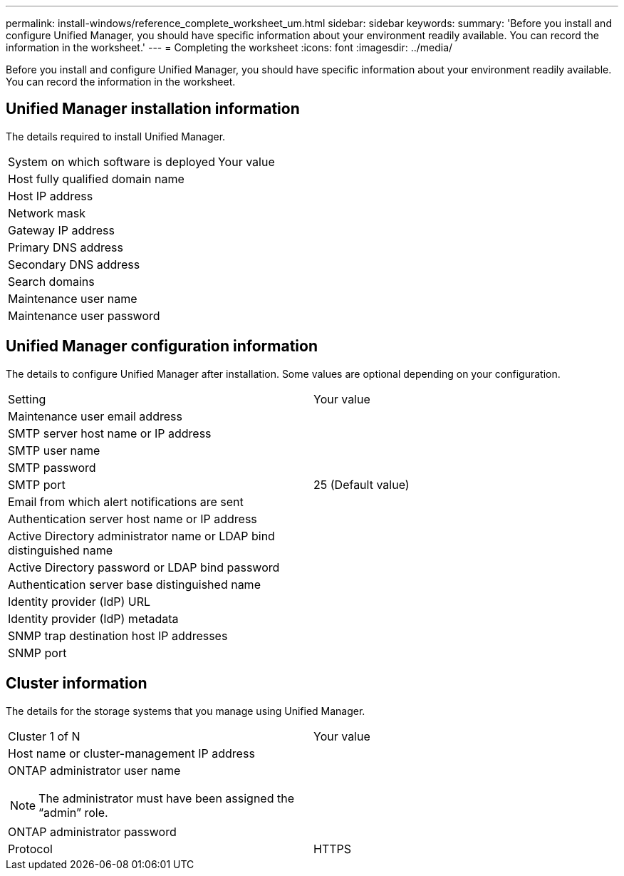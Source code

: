 ---
permalink: install-windows/reference_complete_worksheet_um.html
sidebar: sidebar
keywords: 
summary: 'Before you install and configure Unified Manager, you should have specific information about your environment readily available. You can record the information in the worksheet.'
---
= Completing the worksheet
:icons: font
:imagesdir: ../media/

[.lead]
Before you install and configure Unified Manager, you should have specific information about your environment readily available. You can record the information in the worksheet.

== Unified Manager installation information

The details required to install Unified Manager.

|===
| System on which software is deployed| Your value
a|
Host fully qualified domain name
a|
 
a|
Host IP address
a|
 
a|
Network mask
a|
 
a|
Gateway IP address
a|
 
a|
Primary DNS address
a|
 
a|
Secondary DNS address
a|
 
a|
Search domains
a|
 
a|
Maintenance user name
a|
 
a|
Maintenance user password
a|
 
|===

== Unified Manager configuration information

The details to configure Unified Manager after installation. Some values are optional depending on your configuration.

|===
| Setting| Your value
a|
Maintenance user email address
a|
 
a|
SMTP server host name or IP address
a|
 
a|
SMTP user name
a|
 
a|
SMTP password
a|
 
a|
SMTP port
a|
25 (Default value)
a|
Email from which alert notifications are sent
a|
 
a|
Authentication server host name or IP address
a|
 
a|
Active Directory administrator name or LDAP bind distinguished name

a|
 
a|
Active Directory password or LDAP bind password

a|
 
a|
Authentication server base distinguished name
a|
 
a|
Identity provider (IdP) URL
a|
 
a|
Identity provider (IdP) metadata
a|
 
a|
SNMP trap destination host IP addresses
a|
 
a|
SNMP port
a|
 
|===

== Cluster information

The details for the storage systems that you manage using Unified Manager.

|===
| Cluster 1 of N| Your value
a|
Host name or cluster-management IP address
a|
 
a|
ONTAP administrator user name
[NOTE]
====
The administrator must have been assigned the "`admin`" role.
====

a|
 
a|
ONTAP administrator password
a|
 
a|
Protocol
a|
HTTPS
|===
